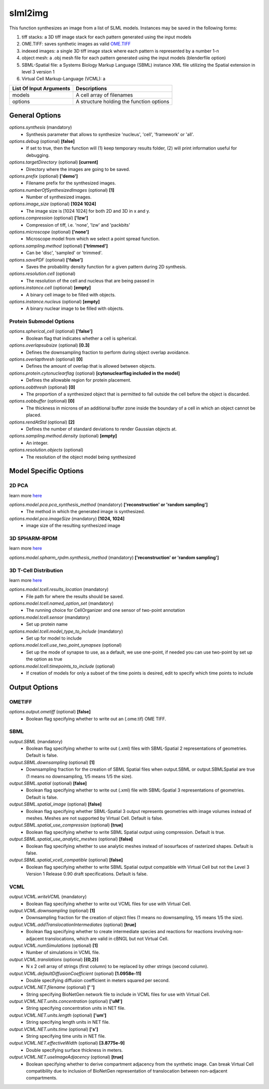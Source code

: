 slml2img
********
This function synthesizes an image from a list of SLML models.
Instances may be saved in the following forms:

#. tiff stacks: a 3D tiff image stack for each pattern generated using the input models
#. OME.TIFF: saves synthetic images as valid `OME.TIFF <https://docs.openmicroscopy.org/ome-model/5.6.3/#ome-tiff>`_
#. indexed images: a single 3D tiff image stack where each pattern is represented by a number 1-n
#. object mesh: a .obj mesh file for each pattern generated using the input models (blenderfile option)
#. SBML-Spatial file: a Systems Biology Markup Language (SBML) instance XML file utilizing the Spatial extension in level 3 version 1
#. Virtual Cell Markup-Language (VCML): a

=======================  ========================================
List Of Input Arguments  Descriptions
=======================  ========================================
models                   A cell array of filenames
options                  A structure holding the function options
=======================  ========================================

General Options
==============

*options.synthesis* (mandatory)
    * Synthesis parameter that allows to synthesize 'nucleus', 'cell', 'framework' or 'all'.

*options.debug* (optional) **[false]**
    * If set to true, then the function will (1) keep temporary results folder, (2) will print information useful for debugging.

*options.targetDirectory* (optional) **[current]**
    * Directory where the images are going to be saved.

*options.prefix* (optional) **['demo']**
    * Filename prefix for the synthesized images.

*options.numberOfSynthesizedImages* (optional) **[1]**
    * Number of synthesized images.

*options.image_size* (optional) **[1024 1024]**
    * The image size is [1024 1024] for both 2D and 3D in x and y.

*options.compression* (optional) **['lzw']**
    * Compression of tiff, i.e. 'none', 'lzw' and 'packbits'

*options.microscope* (optional) **['none']**
    * Microscope model from which we select a point spread function.

*options.sampling.method* (optional) **['trimmed']**
    * Can be 'disc', 'sampled' or 'trimmed'.

*options.savePDF* (optional) **['false']**
    * Saves the probability density function for a given pattern during 2D synthesis.

*options.resolution.cell* (optional)
    * The resolution of the cell and nucleus that are being passed in

*options.instance.cell* (optional) **[empty]**
    * A binary cell image to be filled with objects.

*options.instance.nucleus* (optional) **[empty]**
    * A binary nuclear image to be filled with objects.


Protein Submodel Options
^^^^^^^^^^^^^^^^^^^^^^^^
*options.spherical_cell* (optional) **['false']**
    * Boolean flag that indicates whether a cell is spherical.

*options.overlapsubsize* (optional) **[0.3]**
    * Defines the downsampling fraction to perform during object overlap avoidance.

*options.overlapthresh* (optional) **[0]**
    * Defines the amount of overlap that is allowed between objects.

*options.protein.cytonuclearflag* (optional) **[cytonuclearflag included in the model]**
    * Defines the allowable region for protein placement.

*options.oobthresh* (optional) **[0]**
    * The proportion of a synthesized object that is permitted to fall outside the cell before the object is discarded.

*options.oobbuffer* (optional) **[0]**
    * The thickness in microns of an additional buffer zone inside the boundary of a cell in which an object cannot be placed.

*options.rendAtStd* (optional) **[2]**
    * Defines the number of standard deviations to render Gaussian objects at.

*options.sampling.method.density* (optional) **[empty]**
    * An integer.

*options.resolution.objects* (optional)
    * The resolution of the object model being synthesized


Model Specific Options
======================

2D PCA
^^^^^^^^
learn more `here <https://academic.oup.com/bioinformatics/advance-article/doi/10.1093/bioinformatics/bty983/5232995>`_

*options.model.pca.pca_synthesis_method* (mandatory) **['reconstruction' or 'random sampling']**
    * The method in which the generated image is synthesized.

*options.model.pca.imageSize* (mandatory) **[1024, 1024]**
    * image size of the resulting synthesized image


3D SPHARM-RPDM
^^^^^^^^^^^^^^^
learn more `here <https://link.springer.com/protocol/10.1007%2F978-1-4939-9102-0_11>`_

*options.model.spharm_rpdm.synthesis_method* (mandatory) **['reconstruction' or 'random sampling']**


3D T-Cell Distribution
^^^^^^^^^^^^^^^^^^^^^^
learn more `here <https://link.springer.com/protocol/10.1007/978-1-4939-6881-7_25>`_

*options.model.tcell.results_location* (mandatory)
    * File path for where the results should be saved.

*options.model.tcell.named_option_set* (mandatory)
    * The running choice for CellOrganizer and one sensor of two-point annotation

*options.model.tcell.sensor* (mandatory)
    * Set up protein name

*options.model.tcell.model_type_to_include* (mandatory)
    * Set up for model to include

*options.model.tcell.use_two_point_synapses* (optional)
    * Set up the mode of synapse to use, as a default, we use one-point, if needed you can use two-point by set up the option as true

*options.model.tcell.timepoints_to_include* (optional)
    * If creation of models for only a subset of the time points is desired, edit to specify which time points to include

Output Options
==============
OMETIFF
^^^^^^^
*options.output.ometiff* (optional) **[false]**
    * Boolean flag specifying whether to write out an (.ome.tif) OME TIFF.
SBML
^^^^
*output.SBML* (mandatory)
    * Boolean flag specifying whether to write out (.xml) files with SBML-Spatial 2 representations of geometries. Default is false.
*output.SBML.downsampling* (optional) **[1]**
    * Downsampling fraction for the creation of SBML Spatial files when output.SBML or output.SBMLSpatial are true (1 means no downsampling, 1/5 means 1/5 the size).
*output.SBML.spatial* (optional) **[false]**
    * Boolean flag specifying whether to write out (.xml) file with SBML-Spatial 3 representations of geometries. Default is false.
*output.SBML.spatial_image* (optional) **[false]**
    * Boolean flag specifying whether SBML-Spatial 3 output represents geometries with image volumes instead of meshes. Meshes are not supported by Virtual Cell. Default is false.
*output.SBML.spatial_use_compression* (optional) **[true]**
    * Boolean flag specifying whether to write SBML Spatial output using compression. Default is true.
*output.SBML.spatial_use_analytic_meshes* (optional) **[false]**
    * Boolean flag specifying whether to use analytic meshes instead of isosurfaces of rasterized shapes. Default is false.
*output.SBML.spatial_vcell_compatible* (optional) **[false]**
    * Boolean flag specifying whether to write SBML Spatial output compatible with Virtual Cell but not the Level 3 Version 1 Release 0.90 draft specifications. Default is false.


VCML
^^^^
*output.VCML.writeVCML* (mandatory)
    * Boolean flag specifying whether to write out VCML files for use with Virtual Cell.

*output.VCML.downsampling* (optional) **[1]**
    * Downsampling fraction for the creation of object files (1 means no downsampling, 1/5 means 1/5 the size).

*output.VCML.addTranslocationIntermediates* (optional) **[true]**
    * Boolean flag specifying whether to create intermediate species and reactions for reactions involving non-adjacent translocations, which are valid in cBNGL but not Virtual Cell.

*output.VCML.numSimulations* (optional)  **[1]**
    * Number of simulations in VCML file.

*output.VCML.translations* (optional) **[{0,2}]**
    * N x 2 cell array of strings (first column) to be replaced by other strings (second column).

*output.VCML.defaultDiffusionCoefficient* (optional) **[1.0958e-11]**
    * Double specifying diffusion coefficient in meters squared per second.

*output.VCML.NET.filename* (optional) **[' ']**
    * String specifying BioNetGen network file to include in VCML files for use with Virtual Cell.

*output.VCML.NET.units.concentration* (optional) **['uM']**
    * String specifying concentration units in NET file.

*output.VCML.NET.units.length* (optional) **['um']**
    * String specifying length units in NET file.

*output.VCML.NET.units.time* (optional) **['s']**
    * String specifying time units in NET file.

*output.VCML.NET.effectiveWidth* (optional) **[3.8775e-9]**
    * Double specifying surface thickness in meters.

*output.VCML.NET.useImageAdjacency* (optional) **[true]**
    * Boolean specifying whether to derive compartment adjacency from the synthetic image. Can break Virtual Cell compatibility due to inclusion of BioNetGen representation of translocation between non-adjacent compartments.
